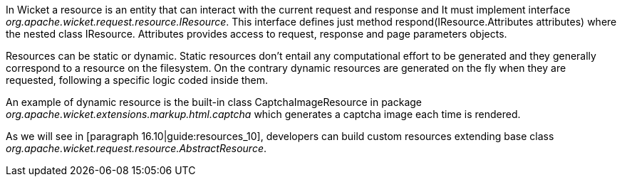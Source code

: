 


In Wicket a resource is an entity that can interact with the current request and response and It must implement interface _org.apache.wicket.request.resource.IResource_. This interface defines just method respond(IResource.Attributes attributes) where the nested class IResource. Attributes provides access to request, response and page parameters objects.

Resources can be static or dynamic. Static resources don't entail any computational effort to be generated and they generally correspond to a resource on the filesystem. On the contrary dynamic resources are generated on the fly when they are requested, following a specific logic coded inside them. 

An example of dynamic resource is the built-in class CaptchaImageResource in package _org.apache.wicket.extensions.markup.html.captcha_ which generates a captcha image each time is rendered. 

As we will see in [paragraph 16.10|guide:resources_10], developers can build custom resources extending base class _org.apache.wicket.request.resource.AbstractResource_.


